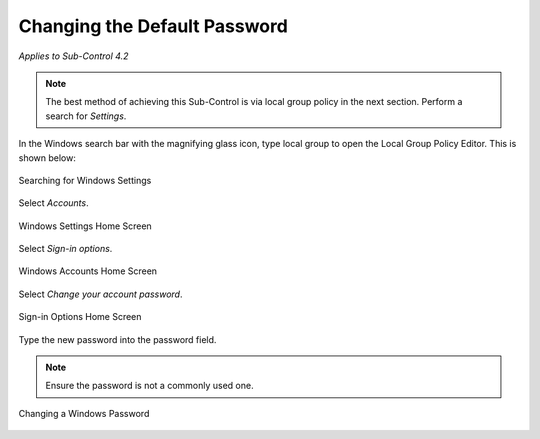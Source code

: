 Changing the Default Password
=============================
*Applies to Sub-Control 4.2* 

.. note::
	The best method of achieving this Sub-Control is via local group policy in the next section. Perform a search for *Settings*.

In the Windows search bar with the magnifying glass icon, type local group to open the Local Group Policy Editor. This is shown below:  

.. figure:: _static/SearchingForWindowsSettings.png
   :align: center

   Searching for Windows Settings
   
Select *Accounts*.  

.. figure:: _static/WindowsSettingsHomeScreen.png
   :align: center

   Windows Settings Home Screen
	
Select *Sign-in options*. 

.. figure:: _static/WindowsAccountsHomeScreen.png
   :align: center

   Windows Accounts Home Screen 
   
Select *Change your account password*. 

.. figure:: _static/Sign-inOptionsHomeScreen.png
   :align: center

   Sign-in Options Home Screen 
   
Type the new password into the password field. 

.. note::

	Ensure the password is not a commonly used one. 

.. figure:: _static/ChangingAWindowsPassword.png
   :align: center

   Changing a Windows Password 
